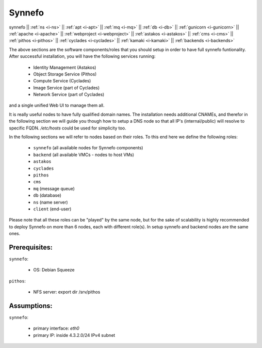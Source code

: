 .. _i-synnefo:

Synnefo
-------

synnefo ||
:ref:`ns <i-ns>` ||
:ref:`apt <i-apt>` ||
:ref:`mq <i-mq>` ||
:ref:`db <i-db>` ||
:ref:`gunicorn <i-gunicorn>` ||
:ref:`apache <i-apache>` ||
:ref:`webproject <i-webproject>` ||
:ref:`astakos <i-astakos>` ||
:ref:`cms <i-cms>` ||
:ref:`pithos <i-pithos>` ||
:ref:`cyclades <i-cyclades>` ||
:ref:`kamaki <i-kamaki>` ||
:ref:`backends <i-backends>`


The above sections are the software components/roles that you should setup in
order to have full synnefo funtionality.  After successful installation, you
will have the following services running:

 * Identity Management (Astakos)
 * Object Storage Service (Pithos)
 * Compute Service (Cyclades)
 * Image Service (part of Cyclades)
 * Network Service (part of Cyclades)

and a single unified Web UI to manage them all.

It is really useful nodes to have fully qualified domain names. The installation
needs additional CNAMEs, and therefor in the following section we will guide you
though how to setup a DNS node so that all IP's (internal/public) will resolve to
specific FQDN. `/etc/hosts` could be used for simplicity too.

In the following sections we will refer to nodes based on their roles. To this
end here we define the following roles:

 * ``synnefo`` (all available nodes for Synnefo components)
 * ``backend`` (all available VMCs - nodes to host VMs)
 * ``astakos``
 * ``cyclades``
 * ``pithos``
 * ``cms``
 * ``mq`` (message queue)
 * ``db`` (database)
 * ``ns`` (name server)
 * ``client`` (end-user)

Please note that all these roles can be "played" by the same node, but for the
sake of scalability is highly recommended to deploy Synnefo on more than 6 nodes,
each with different role(s). In setup synnefo and backend nodes are the same
ones.


Prerequisites:
++++++++++++++

``synnefo``:

 - OS: Debian Squeeze

``pithos``:

 - NFS server: export dir /srv/pithos

Assumptions:
++++++++++++

``synnefo``:

 - primary interface: `eth0`
 - primary IP: inside 4.3.2.0/24 IPv4 subnet
